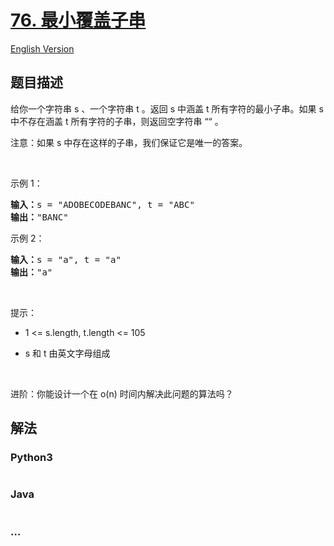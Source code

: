 * [[https://leetcode-cn.com/problems/minimum-window-substring][76.
最小覆盖子串]]
  :PROPERTIES:
  :CUSTOM_ID: 最小覆盖子串
  :END:
[[./solution/0000-0099/0076.Minimum Window Substring/README_EN.org][English
Version]]

** 题目描述
   :PROPERTIES:
   :CUSTOM_ID: 题目描述
   :END:

#+begin_html
  <!-- 这里写题目描述 -->
#+end_html

#+begin_html
  <p>
#+end_html

给你一个字符串 s 、一个字符串 t 。返回 s 中涵盖 t
所有字符的最小子串。如果 s 中不存在涵盖 t 所有字符的子串，则返回空字符串
““ 。

#+begin_html
  </p>
#+end_html

#+begin_html
  <p>
#+end_html

注意：如果 s 中存在这样的子串，我们保证它是唯一的答案。

#+begin_html
  </p>
#+end_html

#+begin_html
  <p>
#+end_html

 

#+begin_html
  </p>
#+end_html

#+begin_html
  <p>
#+end_html

示例 1：

#+begin_html
  </p>
#+end_html

#+begin_html
  <pre>
  <strong>输入：</strong>s = "ADOBECODEBANC", t = "ABC"
  <strong>输出：</strong>"BANC"
  </pre>
#+end_html

#+begin_html
  <p>
#+end_html

示例 2：

#+begin_html
  </p>
#+end_html

#+begin_html
  <pre>
  <strong>输入：</strong>s = "a", t = "a"
  <strong>输出：</strong>"a"
  </pre>
#+end_html

#+begin_html
  <p>
#+end_html

 

#+begin_html
  </p>
#+end_html

#+begin_html
  <p>
#+end_html

提示：

#+begin_html
  </p>
#+end_html

#+begin_html
  <ul>
#+end_html

#+begin_html
  <li>
#+end_html

1 <= s.length, t.length <= 105

#+begin_html
  </li>
#+end_html

#+begin_html
  <li>
#+end_html

s 和 t 由英文字母组成

#+begin_html
  </li>
#+end_html

#+begin_html
  </ul>
#+end_html

#+begin_html
  <p>
#+end_html

 

#+begin_html
  </p>
#+end_html

进阶：你能设计一个在 o(n) 时间内解决此问题的算法吗？

** 解法
   :PROPERTIES:
   :CUSTOM_ID: 解法
   :END:

#+begin_html
  <!-- 这里可写通用的实现逻辑 -->
#+end_html

#+begin_html
  <!-- tabs:start -->
#+end_html

*** *Python3*
    :PROPERTIES:
    :CUSTOM_ID: python3
    :END:

#+begin_html
  <!-- 这里可写当前语言的特殊实现逻辑 -->
#+end_html

#+begin_src python
#+end_src

*** *Java*
    :PROPERTIES:
    :CUSTOM_ID: java
    :END:

#+begin_html
  <!-- 这里可写当前语言的特殊实现逻辑 -->
#+end_html

#+begin_src java
#+end_src

*** *...*
    :PROPERTIES:
    :CUSTOM_ID: section
    :END:
#+begin_example
#+end_example

#+begin_html
  <!-- tabs:end -->
#+end_html
